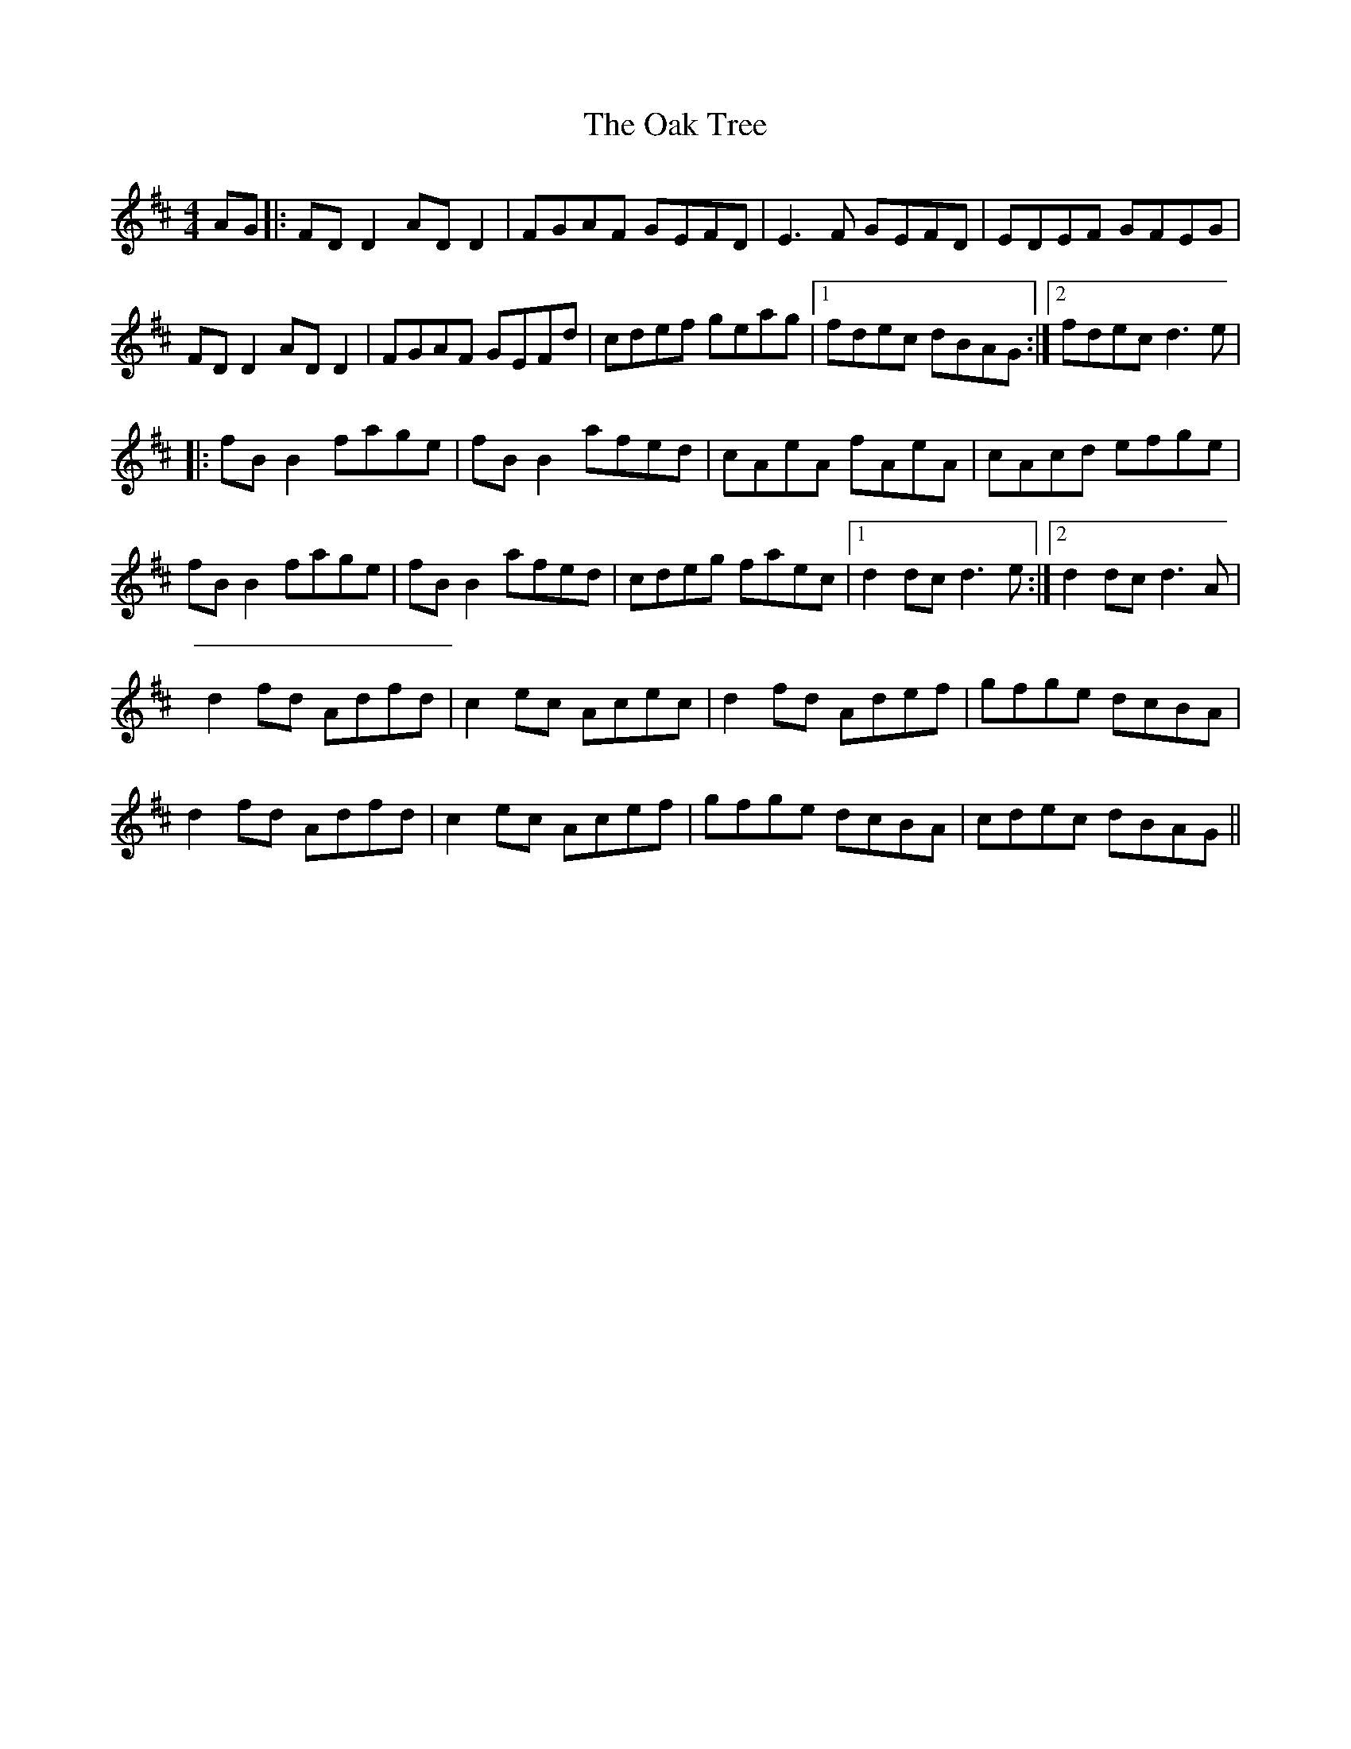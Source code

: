 X: 4
T: Oak Tree, The
Z: JACKB
S: https://thesession.org/tunes/212#setting22709
R: reel
M: 4/4
L: 1/8
K: Dmaj
AG|:FD D2 AD D2|FGAF GEFD|E3F GEFD|EDEF GFEG|
FD D2 AD D2|FGAF GEFd|cdef geag|[1fdec dBAG:|[2fdec d3e|
|:fB B2 fage|fB B2 afed|cAeA fAeA|cAcd efge|
fB B2 fage|fB B2 afed|cdeg faec|[1d2dc d3e:|[2d2dc d3A|
d2 fd Adfd|c2 ec Acec|d2 fd Adef|gfge dcBA|
d2 fd Adfd|c2 ec Acef|gfge dcBA|cdec dBAG||

